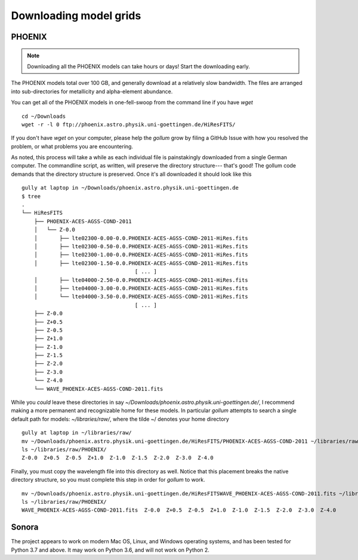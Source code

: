 .. _modelgrids:

***********************
Downloading model grids
***********************



PHOENIX
=======


.. note::

    Downloading all the PHOENIX models can take hours or days! Start the downloading early.

The PHOENIX models total over 100 GB, and generally download at a relatively slow bandwidth.  The files are arranged into sub-directories for metallicity and alpha-element abundance.

You can get all of the PHOENIX models in one-fell-swoop from the command line if you have `wget` ::

    cd ~/Downloads
    wget -r -l 0 ftp://phoenix.astro.physik.uni-goettingen.de/HiResFITS/

If you don't have `wget` on your computer, please help the `gollum` grow by filing a GitHub Issue with how you resolved the problem, or what problems you are encountering.

As noted, this process will take a while as each individual file is painstakingly downloaded from a single German computer.  The commandline script, as written, will preserve the directory structure--- that's good! The gollum code demands that the directory structure is preserved.  Once it's all downloaded it should look like this ::


    gully at laptop in ~/Downloads/phoenix.astro.physik.uni-goettingen.de
    $ tree 
    .
    └── HiResFITS
        ├── PHOENIX-ACES-AGSS-COND-2011
        │   └── Z-0.0
        │       ├── lte02300-0.00-0.0.PHOENIX-ACES-AGSS-COND-2011-HiRes.fits
        │       ├── lte02300-0.50-0.0.PHOENIX-ACES-AGSS-COND-2011-HiRes.fits
        │       ├── lte02300-1.00-0.0.PHOENIX-ACES-AGSS-COND-2011-HiRes.fits
        │       ├── lte02300-1.50-0.0.PHOENIX-ACES-AGSS-COND-2011-HiRes.fits
                                        [ ... ]
        │       ├── lte04000-2.50-0.0.PHOENIX-ACES-AGSS-COND-2011-HiRes.fits
        │       ├── lte04000-3.00-0.0.PHOENIX-ACES-AGSS-COND-2011-HiRes.fits
        │       └── lte04000-3.50-0.0.PHOENIX-ACES-AGSS-COND-2011-HiRes.fits
                                        [ ... ]
        ├── Z-0.0
        ├── Z+0.5
        ├── Z-0.5
        ├── Z+1.0
        ├── Z-1.0
        ├── Z-1.5
        ├── Z-2.0
        ├── Z-3.0
        └── Z-4.0
        └── WAVE_PHOENIX-ACES-AGSS-COND-2011.fits


While you `could` leave these directories in say `~/Downloads/phoenix.astro.physik.uni-goettingen.de/`, I recommend making a more permanent and recognizable home for these models.  In particular `gollum` attempts to search a single default path for models: `~/libraries/raw/`, where the tilde ~/ denotes your home directory ::


    gully at laptop in ~/libraries/raw/
    mv ~/Downloads/phoenix.astro.physik.uni-goettingen.de/HiResFITS/PHOENIX-ACES-AGSS-COND-2011 ~/libraries/raw/PHOENIX/
    ls ~/libraries/raw/PHOENIX/
    Z-0.0  Z+0.5  Z-0.5  Z+1.0  Z-1.0  Z-1.5  Z-2.0  Z-3.0  Z-4.0

Finally, you must copy the wavelength file into this directory as well.  Notice that this placement breaks the native directory structure, so you must complete this step in order for `gollum` to work. ::

    mv ~/Downloads/phoenix.astro.physik.uni-goettingen.de/HiResFITSWAVE_PHOENIX-ACES-AGSS-COND-2011.fits ~/libraries/raw/PHOENIX/
    ls ~/libraries/raw/PHOENIX/
    WAVE_PHOENIX-ACES-AGSS-COND-2011.fits  Z-0.0  Z+0.5  Z-0.5  Z+1.0  Z-1.0  Z-1.5  Z-2.0  Z-3.0  Z-4.0



Sonora
======

The project appears to work on modern Mac OS, Linux, and Windows operating systems, and has been tested for Python 3.7 and above.  It may work on Python 3.6, and will not work on Python 2.